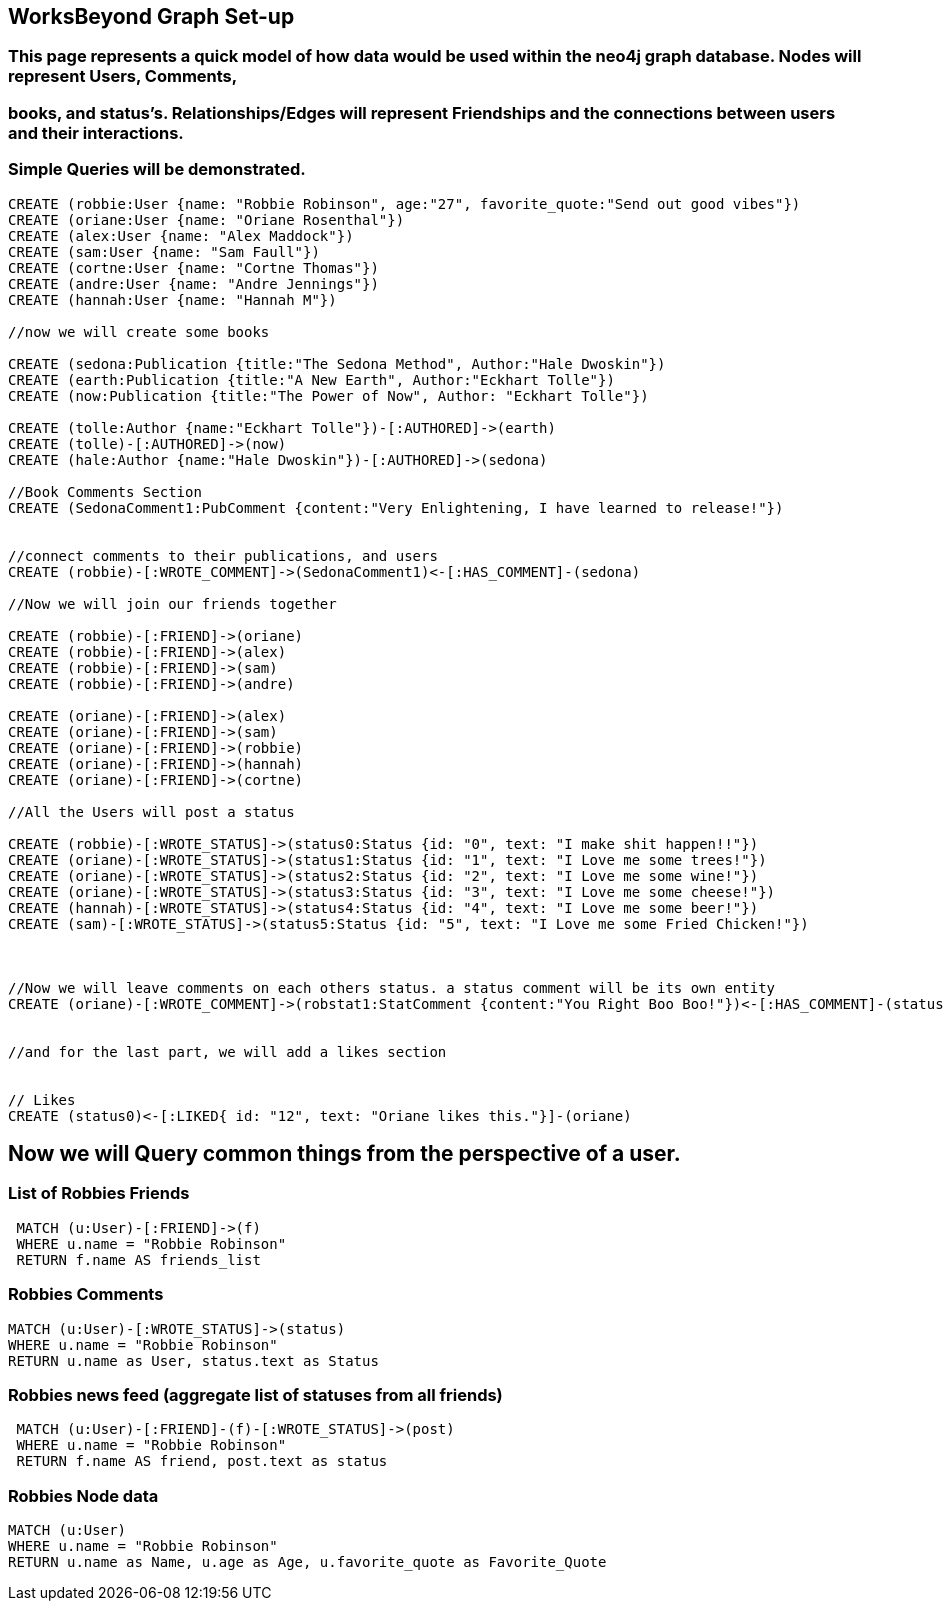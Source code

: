 
== WorksBeyond Graph Set-up
=== This page represents a quick model of how data would be used within the neo4j graph database. Nodes will represent Users, Comments,
=== books, and status's. Relationships/Edges will represent Friendships and the connections between users and their interactions.
=== Simple Queries will be demonstrated. 


// setup
//First we will create the user nodes.
[source,cypher]
----
CREATE (robbie:User {name: "Robbie Robinson", age:"27", favorite_quote:"Send out good vibes"})
CREATE (oriane:User {name: "Oriane Rosenthal"})
CREATE (alex:User {name: "Alex Maddock"})
CREATE (sam:User {name: "Sam Faull"})
CREATE (cortne:User {name: "Cortne Thomas"})
CREATE (andre:User {name: "Andre Jennings"})
CREATE (hannah:User {name: "Hannah M"})

//now we will create some books

CREATE (sedona:Publication {title:"The Sedona Method", Author:"Hale Dwoskin"})
CREATE (earth:Publication {title:"A New Earth", Author:"Eckhart Tolle"})
CREATE (now:Publication {title:"The Power of Now", Author: "Eckhart Tolle"})

CREATE (tolle:Author {name:"Eckhart Tolle"})-[:AUTHORED]->(earth)
CREATE (tolle)-[:AUTHORED]->(now)
CREATE (hale:Author {name:"Hale Dwoskin"})-[:AUTHORED]->(sedona)

//Book Comments Section
CREATE (SedonaComment1:PubComment {content:"Very Enlightening, I have learned to release!"})


//connect comments to their publications, and users
CREATE (robbie)-[:WROTE_COMMENT]->(SedonaComment1)<-[:HAS_COMMENT]-(sedona)

//Now we will join our friends together

CREATE (robbie)-[:FRIEND]->(oriane)
CREATE (robbie)-[:FRIEND]->(alex)
CREATE (robbie)-[:FRIEND]->(sam)
CREATE (robbie)-[:FRIEND]->(andre)

CREATE (oriane)-[:FRIEND]->(alex)
CREATE (oriane)-[:FRIEND]->(sam)
CREATE (oriane)-[:FRIEND]->(robbie)
CREATE (oriane)-[:FRIEND]->(hannah)
CREATE (oriane)-[:FRIEND]->(cortne)

//All the Users will post a status

CREATE (robbie)-[:WROTE_STATUS]->(status0:Status {id: "0", text: "I make shit happen!!"})
CREATE (oriane)-[:WROTE_STATUS]->(status1:Status {id: "1", text: "I Love me some trees!"})
CREATE (oriane)-[:WROTE_STATUS]->(status2:Status {id: "2", text: "I Love me some wine!"})
CREATE (oriane)-[:WROTE_STATUS]->(status3:Status {id: "3", text: "I Love me some cheese!"})
CREATE (hannah)-[:WROTE_STATUS]->(status4:Status {id: "4", text: "I Love me some beer!"})
CREATE (sam)-[:WROTE_STATUS]->(status5:Status {id: "5", text: "I Love me some Fried Chicken!"})



//Now we will leave comments on each others status. a status comment will be its own entity
CREATE (oriane)-[:WROTE_COMMENT]->(robstat1:StatComment {content:"You Right Boo Boo!"})<-[:HAS_COMMENT]-(status0)


//and for the last part, we will add a likes section 


// Likes
CREATE (status0)<-[:LIKED{ id: "12", text: "Oriane likes this."}]-(oriane)

----
//graph

== Now we will Query common things from the perspective of a user.
 
=== List of Robbies Friends
 
[source,cypher]
----
 MATCH (u:User)-[:FRIEND]->(f)
 WHERE u.name = "Robbie Robinson"
 RETURN f.name AS friends_list
----
//table
 
=== Robbies Comments

[source, cypher]
----
MATCH (u:User)-[:WROTE_STATUS]->(status)
WHERE u.name = "Robbie Robinson"
RETURN u.name as User, status.text as Status
----
//table


=== Robbies news feed (aggregate list of statuses from all friends)

[source,cypher]
----
 MATCH (u:User)-[:FRIEND]-(f)-[:WROTE_STATUS]->(post)
 WHERE u.name = "Robbie Robinson"
 RETURN f.name AS friend, post.text as status
----
//table


=== Robbies Node data 

[source,cypher]
----
MATCH (u:User)
WHERE u.name = "Robbie Robinson"
RETURN u.name as Name, u.age as Age, u.favorite_quote as Favorite_Quote
----
//table


